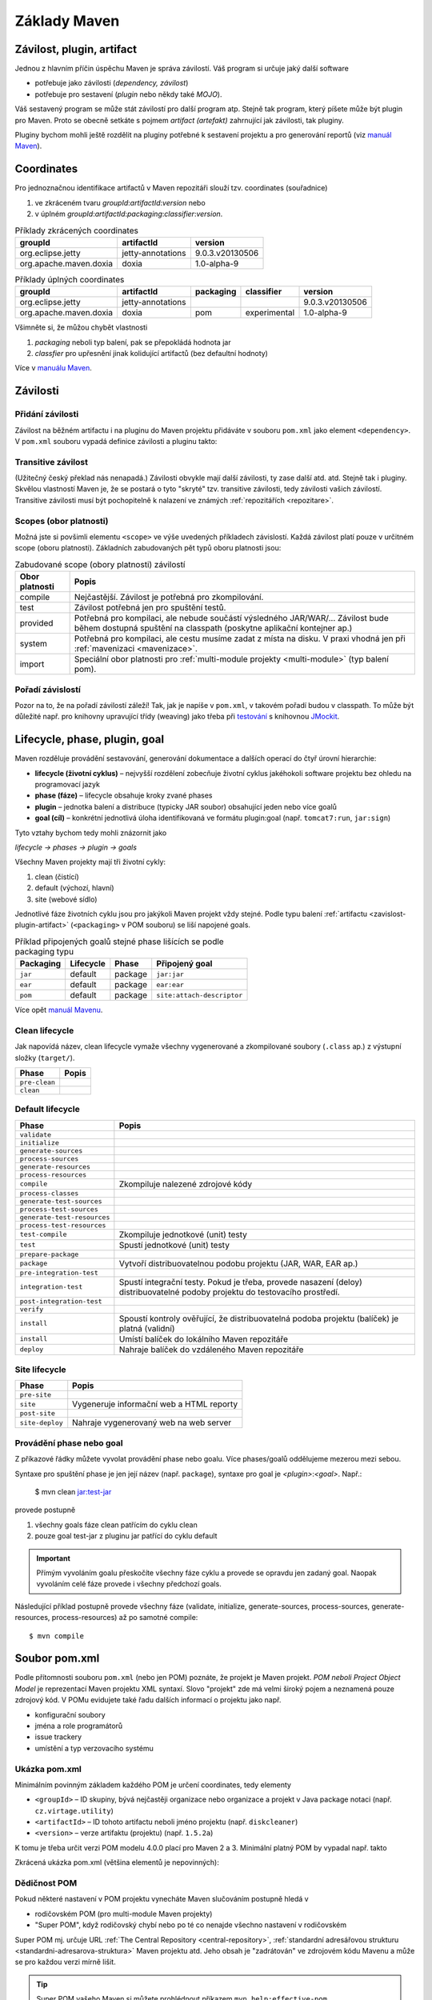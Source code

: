 Základy Maven
#############

.. _zavislost-plugin-artifact:

Závilost, plugin, artifact
**************************

Jednou z hlavním příčin úspěchu Maven je správa závilostí. Váš program si určuje jaký další software

* potřebuje jako závilosti (*dependency, závilost*)
* potřebuje pro sestavení (*plugin* nebo někdy také *MOJO*).

Váš sestavený program se může stát závilostí pro další program atp. Stejně tak program, který píšete
může být plugin pro Maven. Proto se obecně setkáte s pojmem *artifact (artefakt)* zahrnující jak
závilosti, tak pluginy.

Pluginy bychom mohli ještě rozdělit na pluginy potřebné k sestavení projektu a pro generování
reportů (viz `manuál Maven <http://maven.apache.org/plugins/index.html>`_).

Coordinates
***********

Pro jednoznačnou identifikace artifactů v Maven repozitáři slouží tzv. coordinates (souřadnice)

1. ve zkráceném tvaru *groupId*:*artifactId*:*version* nebo
2. v úplném *groupId*:*artifactId*:*packaging*:*classifier*:*version*.

.. table:: Příklady zkrácených coordinates

   +------------------------+-------------------+-----------------+
   |        groupId         |    artifactId     |     version     |
   +========================+===================+=================+
   | org.eclipse.jetty      | jetty-annotations | 9.0.3.v20130506 |
   +------------------------+-------------------+-----------------+
   | org.apache.maven.doxia | doxia             | 1.0-alpha-9     |
   +------------------------+-------------------+-----------------+

.. table:: Příklady úplných coordinates

   +------------------------+-------------------+-----------+--------------+-----------------+
   |        groupId         |    artifactId     | packaging |  classifier  |     version     |
   +========================+===================+===========+==============+=================+
   | org.eclipse.jetty      | jetty-annotations |           |              | 9.0.3.v20130506 |
   +------------------------+-------------------+-----------+--------------+-----------------+
   | org.apache.maven.doxia | doxia             | pom       | experimental | 1.0-alpha-9     |
   +------------------------+-------------------+-----------+--------------+-----------------+

Všimněte si, že můžou chybět vlastnosti

1. *packaging* neboli typ balení, pak se přepokládá hodnota jar
2. *classfier* pro upřesnění jinak kolidující artifactů (bez defaultní hodnoty)

Více v `manuálu Maven <http://maven.apache.org/pom.html#Maven_Coordinates>`_.

Závilosti
*********

Přidání závilosti
=================

Závilost na běžném artifactu i na pluginu do Maven projektu přidáváte v souboru ``pom.xml`` jako
element ``<dependency>``. V ``pom.xml`` souboru vypadá definice závilosti a pluginu takto:

.. code-block:: xml
   :caption: Příklad definice závilosti

   <project xmlns="http://maven.apache.org/POM/4.0.0"
     xmlns:xsi="http://www.w3.org/2001/XMLSchema-instance"
     xsi:schemaLocation="http://maven.apache.org/POM/4.0.0
                         http://maven.apache.org/xsd/maven-4.0.0.xsd">
     ...
     <dependencies>
       <dependency>
         <groupId>junit</groupId>
         <artifactId>junit</artifactId>
         <version>4.0</version>
         <type>jar</type>
         <scope>test</scope>
         <optional>true</optional>
       </dependency>
       ...
     </dependencies>
     ...
   </project>

.. code-block:: xml
   :caption: Příklad definice pluginu

   <project xmlns="http://maven.apache.org/POM/4.0.0"
     xmlns:xsi="http://www.w3.org/2001/XMLSchema-instance"
     xsi:schemaLocation="http://maven.apache.org/POM/4.0.0
                         http://maven.apache.org/xsd/maven-4.0.0.xsd">
     <build>
       ...
       <plugins>
         <plugin>
           <groupId>org.apache.maven.plugins</groupId>
           <artifactId>maven-jar-plugin</artifactId>
           <version>2.0</version>
           <extensions>false</extensions>
           <inherited>true</inherited>
           <configuration>
             <classifier>test</classifier>
           </configuration>
           <dependencies>...</dependencies>
           <executions>...</executions>
         </plugin>
       </plugins>
     </build>
   </project>

.. _transitive-zavislost:

Transitive závilost
===================

(Užitečný český překlad nás nenapadá.) Závilosti obvykle mají další závilosti, ty zase další atd.
atd. Stejně tak i pluginy. Skvělou vlastností Maven je, že se postará o tyto "skryté" tzv.
transitive závilosti, tedy závilosti vašich závilostí. Transitive závilosti musí být pochopitelně k
nalazení ve známých :ref:`repozitářích <repozitare>`.

Scopes (obor platnosti)
=======================

Možná jste si povšimli elementu ``<scope>`` ve výše uvedených příkladech závislostí. Každá závilost
platí pouze v určitném scope (oboru platnosti). Základních zabudovaných pět typů oboru platnosti
jsou:

.. table:: Zabudované scope (obory platnosti) závilostí
   
   +----------------+----------------------------------------------------------------------------------------------------------------------------------------------------------+
   | Obor platnosti |                                                                          Popis                                                                           |
   +================+==========================================================================================================================================================+
   | compile        | Nejčastější. Závilost je potřebná pro zkompilování.                                                                                                      |
   +----------------+----------------------------------------------------------------------------------------------------------------------------------------------------------+
   | test           | Závilost potřebná jen pro spuštění testů.                                                                                                                |
   +----------------+----------------------------------------------------------------------------------------------------------------------------------------------------------+
   | provided       | Potřebná pro kompilaci, ale nebude součástí výsledného JAR/WAR/... Závilost bude během dostupná spuštění na classpath (poskytne aplikační kontejner ap.) |
   +----------------+----------------------------------------------------------------------------------------------------------------------------------------------------------+
   | system         | Potřebná pro kompilaci, ale cestu musíme zadat z místa na disku. V praxi vhodná jen při :ref:`mavenizaci <mavenizace>`.                                  |
   +----------------+----------------------------------------------------------------------------------------------------------------------------------------------------------+
   | import         | Speciální obor platnosti pro :ref:`multi-module projekty <multi-module>` (typ balení pom).                                                               |
   +----------------+----------------------------------------------------------------------------------------------------------------------------------------------------------+

Pořadí závislostí
=================

Pozor na to, že na pořadí závilostí záleží! Tak, jak je napíše v ``pom.xml``, v takovém pořadí budou
v classpath. To může být důležité např. pro knihovny upravující třídy (weaving) jako třeba při
`testování <https://vacademy.cz/kurz/jt/>`_ s knihovnou `JMockit <http://jmockit.org>`_.

.. _lifecycle-phase-plugin-goal:

Lifecycle, phase, plugin, goal
******************************

Maven rozděluje provádění sestavování, generování dokumentace a dalších operací do čtyř úrovní
hierarchie:

* **lifecycle (životní cyklus)** – nejvyšší rozdělení zobecňuje životní cyklus jakéhokoli software
  projektu bez ohledu na programovací jazyk
* **phase (fáze)** – lifecycle obsahuje kroky zvané phases
* **plugin** – jednotka balení a distribuce (typicky JAR soubor) obsahující jeden nebo více goalů
* **goal (cíl)** – konkrétní jednotlivá úloha identifikovaná ve formátu plugin:goal (např.
  ``tomcat7:run``, ``jar:sign``)

Tyto vztahy bychom tedy mohli znázornit jako

*lifecycle → phases → plugin → goals*

Všechny Maven projekty mají tři životní cykly:

1. clean (čistící)
2. default (výchozí, hlavní)
3. site (webové sídlo)

Jednotlivé fáze životních cyklu jsou pro jakýkoli Maven projekt vždy stejné. Podle typu balení
:ref:`artifactu <zavislost-plugin-artifact>` (``<packaging>`` v POM souboru) se liší napojené goals.

.. _phase-goal-table:
.. table:: Příklad připojených goalů stejné phase lišících se podle packaging typu

   +-----------+-----------+---------+----------------------------+
   | Packaging | Lifecycle |  Phase  |     Připojený goal         |
   +===========+===========+=========+============================+
   | ``jar``   | default   | package | ``jar:jar``                |
   +-----------+-----------+---------+----------------------------+
   | ``ear``   | default   | package | ``ear:ear``                |
   +-----------+-----------+---------+----------------------------+
   | ``pom``   | default   | package | ``site:attach-descriptor`` |
   +-----------+-----------+---------+----------------------------+

Více opět `manuál Mavenu <http://maven.apache.org/guides/introduction/introduction-to-the-lifecycle.html#Built-in_Lifecycle_Bindings>`_.

Clean lifecycle
===============

Jak napovídá název, clean lifecycle vymaže všechny vygenerované a zkompilované soubory (``.class``
ap.) z výstupní složky (``target/``).

+---------------+-------+
|     Phase     | Popis |
+===============+=======+
| ``pre-clean`` |       |
+---------------+-------+
| ``clean``     |       |
+---------------+-------+

Default lifecycle
=================

+-----------------------------+------------------------------------------------------------------------------------------------------------------------------+
|            Phase            |                                                            Popis                                                             |
+=============================+==============================================================================================================================+
| ``validate``                |                                                                                                                              |
+-----------------------------+------------------------------------------------------------------------------------------------------------------------------+
| ``initialize``              |                                                                                                                              |
+-----------------------------+------------------------------------------------------------------------------------------------------------------------------+
| ``generate-sources``        |                                                                                                                              |
+-----------------------------+------------------------------------------------------------------------------------------------------------------------------+
| ``process-sources``         |                                                                                                                              |
+-----------------------------+------------------------------------------------------------------------------------------------------------------------------+
| ``generate-resources``      |                                                                                                                              |
+-----------------------------+------------------------------------------------------------------------------------------------------------------------------+
| ``process-resources``       |                                                                                                                              |
+-----------------------------+------------------------------------------------------------------------------------------------------------------------------+
| ``compile``                 | Zkompiluje nalezené zdrojové kódy                                                                                            |
+-----------------------------+------------------------------------------------------------------------------------------------------------------------------+
| ``process-classes``         |                                                                                                                              |
+-----------------------------+------------------------------------------------------------------------------------------------------------------------------+
| ``generate-test-sources``   |                                                                                                                              |
+-----------------------------+------------------------------------------------------------------------------------------------------------------------------+
| ``process-test-sources``    |                                                                                                                              |
+-----------------------------+------------------------------------------------------------------------------------------------------------------------------+
| ``generate-test-resources`` |                                                                                                                              |
+-----------------------------+------------------------------------------------------------------------------------------------------------------------------+
| ``process-test-resources``  |                                                                                                                              |
+-----------------------------+------------------------------------------------------------------------------------------------------------------------------+
| ``test-compile``            | Zkompiluje jednotkové (unit) testy                                                                                           |
+-----------------------------+------------------------------------------------------------------------------------------------------------------------------+
| ``test``                    | .. _test-phase:                                                                                                              |
|                             |                                                                                                                              |
|                             | Spustí jednotkové (unit) testy                                                                                               |
+-----------------------------+------------------------------------------------------------------------------------------------------------------------------+
| ``prepare-package``         |                                                                                                                              |
+-----------------------------+------------------------------------------------------------------------------------------------------------------------------+
| ``package``                 | Vytvoří distribuovatelnou podobu projektu (JAR, WAR, EAR ap.)                                                                |
+-----------------------------+------------------------------------------------------------------------------------------------------------------------------+
| ``pre-integration-test``    |                                                                                                                              |
+-----------------------------+------------------------------------------------------------------------------------------------------------------------------+
| ``integration-test``        | Spustí integrační testy. Pokud je třeba, provede nasazení (deloy) distribuovatelné podoby projektu do testovacího prostředí. |
+-----------------------------+------------------------------------------------------------------------------------------------------------------------------+
| ``post-integration-test``   |                                                                                                                              |
+-----------------------------+------------------------------------------------------------------------------------------------------------------------------+
| ``verify``                  |                                                                                                                              |
+-----------------------------+------------------------------------------------------------------------------------------------------------------------------+
| ``install``                 | Spoustí kontroly ověřující, že distribuovatelná podoba projektu (balíček) je platná (validní)                                |
+-----------------------------+------------------------------------------------------------------------------------------------------------------------------+
| ``install``                 | Umístí balíček do lokálního Maven repozitáře                                                                                 |
+-----------------------------+------------------------------------------------------------------------------------------------------------------------------+
| ``deploy``                  | Nahraje balíček do vzdáleného Maven repozitáře                                                                               |
+-----------------------------+------------------------------------------------------------------------------------------------------------------------------+

Site lifecycle
==============

+-----------------+------------------------------------------+
|      Phase      |                  Popis                   |
+=================+==========================================+
| ``pre-site``    |                                          |
+-----------------+------------------------------------------+
| ``site``        | Vygeneruje informační web a HTML reporty |
+-----------------+------------------------------------------+
| ``post-site``   |                                          |
+-----------------+------------------------------------------+
| ``site-deploy`` | Nahraje vygenerovaný web na web server   |
+-----------------+------------------------------------------+

Provádění phase nebo goal
=========================

Z příkazové řádky můžete vyvolat provádění phase nebo goalu. Více phases/goalů oddělujeme mezerou
mezi sebou.

Syntaxe pro spuštění phase je jen její název (např. ``package``), syntaxe pro goal je
*<plugin>*:*<goal>*. Např.:

  $ mvn clean jar:test-jar

provede postupně

1. všechny goals fáze clean patřícím do cyklu clean
2. pouze goal test-jar z pluginu jar patřící do cyklu default

.. important:: Přímým vyvoláním goalu přeskočíte všechny fáze cyklu a provede se opravdu jen zadaný
   goal. Naopak vyvoláním celé fáze provede i všechny předchozí goals.
   
Následující příklad postupně provede všechny fáze (validate, initialize, generate-sources,
process-sources, generate-resources, process-resources) až po samotné compile::

  $ mvn compile

Soubor pom.xml
**************

Podle přítomnosti souboru ``pom.xml`` (nebo jen POM) poznáte, že projekt je Maven projekt. *POM
neboli Project Object Model* je reprezentací Maven projektu XML syntaxí. Slovo "projekt" zde má
velmi široký pojem a neznamená pouze zdrojový kód. V POMu evidujete také řadu dalších informací o
projektu jako např.

* konfigurační soubory
* jména a role programátorů
* issue trackery
* umístění a typ verzovacího systému

Ukázka pom.xml
==============

Minimálním povinným základem každého POM je určení coordinates, tedy elementy

* ``<groupId>`` – ID skupiny, bývá nejčastěji organizace nebo organizace a projekt v Java package
  notaci (např. ``cz.virtage.utility``)
* ``<artifactId>`` – ID tohoto artifactu neboli jméno projektu (např. ``diskcleaner``)
* ``<version>`` – verze artifaktu (projektu) (např. ``1.5.2a``)

K tomu je třeba určit verzi POM modelu 4.0.0 plací pro Maven 2 a 3. Minimální platný POM by vypadal
např. takto

.. code-block: xml
   
   <project>
       <modelVersion>4.0.0</modelVersion>
       <groupId>cz.virtage.utility</groupId>
       <artifactId>diskcleaner</artifactId>
       <version>1.0-SNAPSHOT</version>
   </project>

Zkrácená ukázka pom.xml (většina elementů je nepovinných):

.. code-block: xml
   
   <project xmlns="http://maven.apache.org/POM/4.0.0"
     xmlns:xsi="http://www.w3.org/2001/XMLSchema-instance"
     xsi:schemaLocation="http://maven.apache.org/POM/4.0.0
                         http://maven.apache.org/xsd/maven-4.0.0.xsd">
     <modelVersion>4.0.0</modelVersion>
   
     <!-- The Basics -->
     <groupId>...</groupId>
     <artifactId>...</artifactId>
     <version>...</version>
     <packaging>...</packaging>
     <dependencies>...</dependencies>
     <parent>...</parent>
     <dependencyManagement>...</dependencyManagement>
     <modules>...</modules>
     <properties>...</properties>
   
     <!-- Build Settings -->
     <build>...</build>
     <reporting>...</reporting>
   
     <!-- More Project Information -->
     <name>...</name>
     <description>...</description>
     <url>...</url>
     <inceptionYear>...</inceptionYear>
     <licenses>...</licenses>
     <organization>...</organization>
     <developers>...</developers>
     <contributors>...</contributors>
   
     <!-- Environment Settings -->
     <issueManagement>...</issueManagement>
     <ciManagement>...</ciManagement>
     <mailingLists>...</mailingLists>
     <scm>...</scm>
     <prerequisites>...</prerequisites>
     <repositories>...</repositories>
     <pluginRepositories>...</pluginRepositories>
     <distributionManagement>...</distributionManagement>
     <profiles>...</profiles>
   </project>

.. _dedicnost-pom:

Dědičnost POM
=============

Pokud některé nastavení v POM projektu vynecháte Maven slučováním postupně hledá v

* rodičovském POM (pro multi-module Maven projekty)
* "Super POM", když rodičovský chybí nebo po té co nenajde všechno nastavení v rodičovském

Super POM mj. určuje URL :ref:`The Central Repository <central-repository>`, :ref:`standardní
adresářovou strukturu <standardni-adresarova-struktura>` Maven projektu atd. Jeho obsah je
"zadrátován" ve zdrojovém kódu Mavenu a může se pro každou verzi mírně lišit.

.. tip:: Super POM vašeho Maven si můžete prohlédnout příkazem ``mvn help:effective-pom``.

Viz `manuál Maven <http://maven.apache.org/pom.html#The_Super_POM>`_.

.. _properties:

Properties (vlastnosti)
=======================

Properties jsou velmi podobné stejné funkci v Antu nebo v operačním systému. Jsou to dvojice
klíč-hodnota, obojí typu řetězec, které nadefinujete na jednou místě a opakovaně použijete v POM
souboru. Hodí se pro uložení takových hodnot jako cesty, URL, uživatelská jméno ap.

Všechny vlastnosti se používají zápisem ``${_property_}`` a vytvářejí se v elementu
``<properties>``:

Definice:

.. code-block:: xml

   <properties>
       <color>green</color>
   </properties>

Použití:

.. code-block:: xml

   <build>
       <finalName>${artifactId}-${version}-${color}</finalName>
   </build>


.. _zabudovane-properties:
.. table:: Některé užitečné zabudované properties

   +------------------------------------+---------------------------------------------------------------------------------------------------------------------------+
   |             Vlastnosti             |                                                           Popis                                                           |
   +====================================+===========================================================================================================================+
   | ``${project.basedir}``             | Složka s POM souborem.                                                                                                    |
   +------------------------------------+---------------------------------------------------------------------------------------------------------------------------+
   | ``${project.artifactId}``          | Hodnota z ``<artifactId>``                                                                                                |
   +------------------------------------+---------------------------------------------------------------------------------------------------------------------------+
   | ``${project.groupId}``             | Hodnota z ``<groupId>``                                                                                                   |
   +------------------------------------+---------------------------------------------------------------------------------------------------------------------------+
   | ``${project.version}``             | Hodnota z ``<version>``                                                                                                   |
   +------------------------------------+---------------------------------------------------------------------------------------------------------------------------+
   | ``${project.build.directory}``     | Výstupní složka (obvykle ``target/``).                                                                                    |
   +------------------------------------+---------------------------------------------------------------------------------------------------------------------------+
   | ``${project.build.sourceEncoding}``| Kódování zdrojových souborů (dnes obvykle UTF-8). Maven :ref:`varuje <varovani-kodovani-souboru>`, pokud není definováno. |
   +------------------------------------+---------------------------------------------------------------------------------------------------------------------------+
   | ``${env._<proměnná>_}``            | Vyhodnotí proměnnou prostředí OS, např. ``${env.HOME}`` vrátí domovskou složku uživatele.                                 |
   +------------------------------------+---------------------------------------------------------------------------------------------------------------------------+

Např. velmi často potřebnou proměnnou pro správné fungování kompilátoru je
:ref:`project.build.sourceEncoding <varovani-kodovani-souboru>`, tedy kódování zdrojových ``.java``
souborů.

.. _repozitare:

Repozitáře
**********

Repozitář je složka na lokálním nebo vzdáleném souborovém systému, kterou Maven udržuje a používá k
vyhledávání a ukládání závilostí a pluginů. Obsahem složky repozitáře je mnoho dalších složek a
souborů se speciálním významem pro Maven.

Lokální repozitář
=================

Vždy přítomný lokální repozitář je v ``~/.m2/repository/``, který funguje v zásadě jako cache a
najdete zde dříve použité stažené arefakty ze vzdálených repozitářů.

.. _central-repository:

The Central Repository
======================

Druhý repozitář, který nemusíte nastavovat (definuje ho :ref:`Super POM <dedicnost-pom>`) a přesto v
něm Maven bude hledat se nazývá The Central Repository

* URL pro člověka (webový prohlížeč): http://search.maven.org/
* URL pro Maven: http://repo.maven.apache.org/maven2

V něm jsou prakticky všechny myslitelné knihovny a závilosti, které můžete potřebovat.

Občas přesto narazíte, že nějaký software v The Central Repository chybí (buď třetí strany,
proprierání nebo váš vlastní software) a je třeba ho tzv. :ref:`mavenizovat <mavenizace>`.

Vlastní repozitář
=================

Je možné vytvářet vlastní repozitáře, např. v rámci firmy. Lze to sice jen z příkazové řádky, ale to
se hodí jen pro několik málo spravovaných závislosti/pluginů. Pro velké množství položek se v praxi
se používají nástroje třetích stran jako `Nexus <http://www.sonatype.org/nexus/>`_.

Přidání repozitáře do POM
=========================

Příklad přidání nového vzdáleného repozitáře do POM projektu:

.. code-block: xml

   <repositories>
     	<repository>
     		<id>ourcompany-repo</id>
     		<url>https://somelocalserver</url>
     	</repository>
   </repositories>